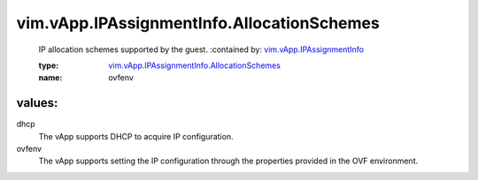 .. _vim.vApp.IPAssignmentInfo: ../../../vim/vApp/IPAssignmentInfo.rst

.. _vim.vApp.IPAssignmentInfo.AllocationSchemes: ../../../vim/vApp/IPAssignmentInfo/AllocationSchemes.rst

vim.vApp.IPAssignmentInfo.AllocationSchemes
===========================================
  IP allocation schemes supported by the guest.
  :contained by: `vim.vApp.IPAssignmentInfo`_

  :type: `vim.vApp.IPAssignmentInfo.AllocationSchemes`_

  :name: ovfenv

values:
--------

dhcp
   The vApp supports DHCP to acquire IP configuration.

ovfenv
   The vApp supports setting the IP configuration through the properties provided in the OVF environment.
